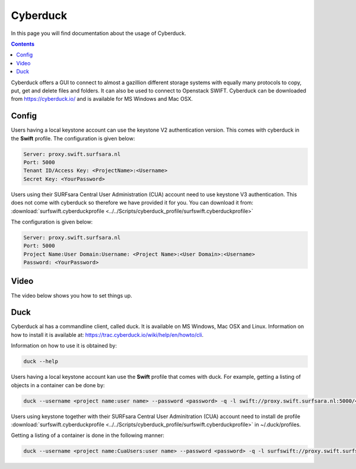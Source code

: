 .. _cyberduck:

*********
Cyberduck
*********

In this page you will find documentation about the usage of Cyberduck. 

.. contents:: 
    :depth: 4

Cyberduck offers a GUI to connect to almost a gazillion different storage systems with equally many protocols to copy, put, get and delete files and folders.
It can also be used to connect to Openstack SWIFT.
Cyberduck can be downloaded from https://cyberduck.io/ and is available for MS Windows and Mac OSX. 

======
Config
======

Users having a local keystone account can use the keystone V2 authentication version. This comes with cyberduck in the **Swift** profile. The configuration is given below:

.. code-block:: console

    Server: proxy.swift.surfsara.nl
    Port: 5000
    Tenant ID/Access Key: <ProjectName>:<Username>
    Secret Key: <YourPassword>

.. image:: /Images/cyberduckv2.png
           :width: 650px

Users using their SURFsara Central User Administration (CUA) account need to use keystone V3 authentication. This does not come with cyberduck so therefore we have provided it for you. You can download it from: :download:`surfswift.cyberduckprofile <../../Scripts/cyberduck_profile/surfswift.cyberduckprofile>`

The configuration is given below:

.. code-block:: console

    Server: proxy.swift.surfsara.nl
    Port: 5000
    Project Name:User Domain:Username: <Project Name>:<User Domain>:<Username>
    Password: <YourPassword>

.. image:: /Images/cyberduckv3.png
           :width: 650px


=====
Video
=====

The video below shows you how to set things up.

.. raw:: html

    <iframe width="1120" height="630" src="https://www.youtube.com/embed/Dk1-l6yROes" frameborder="0" allowfullscreen></iframe>

====
Duck
====

Cyberduck al has a commandline client, called duck. It is available on MS Windows, Mac OSX and Linux. Information on how to install it is available at: https://trac.cyberduck.io/wiki/help/en/howto/cli. 

Information on how to use it is obtained by:

.. code-block:: bash

    duck --help

Users having a local keystone account kan use the **Swift** profile that comes with duck. For example, getting a listing of objects in a container can be done by:

.. code-block:: bash

    duck --username <project name:user name> --password <password> -q -l swift://proxy.swift.surfsara.nl:5000/<container>

Users using keystone together with their SURFsara Central User Adminitration (CUA) account need to install de profile :download:`surfswift.cyberduckprofile <../../Scripts/cyberduck_profile/surfswift.cyberduckprofile>` in ~/.duck/profiles.

Getting a listing of a container is done in the following manner:

.. code-block:: bash

    duck --username <project name:CuaUsers:user name> --password <password> -q -l surfswift://proxy.swift.surfsara.nl:5000/<container>
